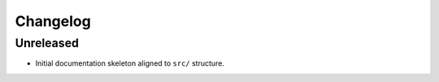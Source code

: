 Changelog
=========

Unreleased
----------
- Initial documentation skeleton aligned to ``src/`` structure.
